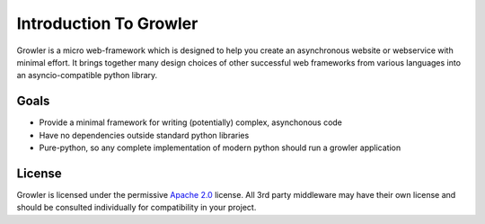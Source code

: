 Introduction To Growler
=======================

Growler is a micro web-framework which is designed to help you create an asynchronous
website or webservice with minimal effort.
It brings together many design choices of other successful web frameworks from various
languages into an asyncio-compatible python library.


Goals
-----

* Provide a minimal framework for writing (potentially) complex, asynchonous code
* Have no dependencies outside standard python libraries
* Pure-python, so any complete implementation of modern python should run a growler application



License
-------

Growler is licensed under the permissive `Apache 2.0`_ license.
All 3rd party middleware may have their own license and should be consulted individually
for compatibility in your project.


.. _Apache 2.0: http://www.apache.org/licenses/LICENSE-2.0.html

